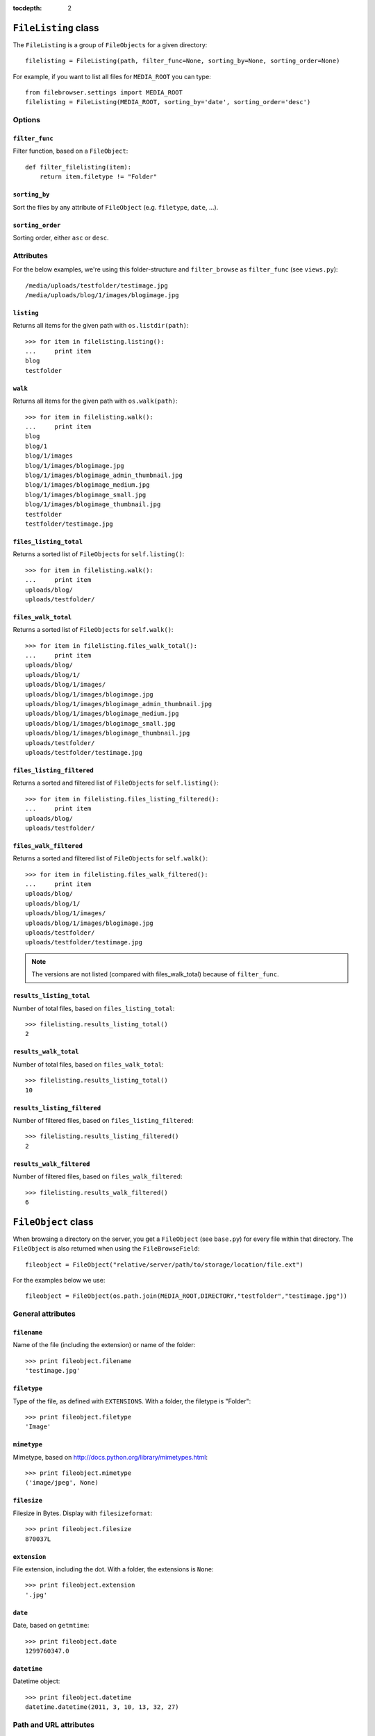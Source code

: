:tocdepth: 2

.. |grappelli| replace:: Grappelli
.. |filebrowser| replace:: FileBrowser

.. _filelisting:

``FileListing`` class
=====================

The ``FileListing`` is a group of ``FileObjects`` for a given directory::

    filelisting = FileListing(path, filter_func=None, sorting_by=None, sorting_order=None)

For example, if you want to list all files for ``MEDIA_ROOT`` you can type::

    from filebrowser.settings import MEDIA_ROOT
    filelisting = FileListing(MEDIA_ROOT, sorting_by='date', sorting_order='desc')


Options
-------

``filter_func``
^^^^^^^^^^^^^^^

Filter function, based on a ``FileObject``::

    def filter_filelisting(item):
        return item.filetype != "Folder"

``sorting_by``
^^^^^^^^^^^^^^

Sort the files by any attribute of ``FileObject`` (e.g. ``filetype``, ``date``, ...).

``sorting_order``
^^^^^^^^^^^^^^^^^

Sorting order, either ``asc`` or ``desc``.

Attributes
----------

For the below examples, we're using this folder-structure and ``filter_browse`` as ``filter_func`` (see ``views.py``)::

    /media/uploads/testfolder/testimage.jpg
    /media/uploads/blog/1/images/blogimage.jpg

``listing``
^^^^^^^^^^^

Returns all items for the given path with ``os.listdir(path)``::

    >>> for item in filelisting.listing():
    ...     print item
    blog
    testfolder

``walk``
^^^^^^^^

Returns all items for the given path with ``os.walk(path)``::

    >>> for item in filelisting.walk():
    ...     print item
    blog
    blog/1
    blog/1/images
    blog/1/images/blogimage.jpg
    blog/1/images/blogimage_admin_thumbnail.jpg
    blog/1/images/blogimage_medium.jpg
    blog/1/images/blogimage_small.jpg
    blog/1/images/blogimage_thumbnail.jpg
    testfolder
    testfolder/testimage.jpg

``files_listing_total``
^^^^^^^^^^^^^^^^^^^^^^^

Returns a sorted list of ``FileObjects`` for ``self.listing()``::

    >>> for item in filelisting.walk():
    ...     print item
    uploads/blog/
    uploads/testfolder/

``files_walk_total``
^^^^^^^^^^^^^^^^^^^^

Returns a sorted list of ``FileObjects`` for ``self.walk()``::

    >>> for item in filelisting.files_walk_total():
    ...     print item
    uploads/blog/
    uploads/blog/1/
    uploads/blog/1/images/
    uploads/blog/1/images/blogimage.jpg
    uploads/blog/1/images/blogimage_admin_thumbnail.jpg
    uploads/blog/1/images/blogimage_medium.jpg
    uploads/blog/1/images/blogimage_small.jpg
    uploads/blog/1/images/blogimage_thumbnail.jpg
    uploads/testfolder/
    uploads/testfolder/testimage.jpg

``files_listing_filtered``
^^^^^^^^^^^^^^^^^^^^^^^^^^

Returns a sorted and filtered list of ``FileObjects`` for ``self.listing()``::

    >>> for item in filelisting.files_listing_filtered():
    ...     print item
    uploads/blog/
    uploads/testfolder/

``files_walk_filtered``
^^^^^^^^^^^^^^^^^^^^^^^

Returns a sorted and filtered list of ``FileObjects`` for ``self.walk()``::

    >>> for item in filelisting.files_walk_filtered():
    ...     print item
    uploads/blog/
    uploads/blog/1/
    uploads/blog/1/images/
    uploads/blog/1/images/blogimage.jpg
    uploads/testfolder/
    uploads/testfolder/testimage.jpg

.. note::
    The versions are not listed (compared with files_walk_total) because of ``filter_func``.

``results_listing_total``
^^^^^^^^^^^^^^^^^^^^^^^^^

Number of total files, based on ``files_listing_total``::

    >>> filelisting.results_listing_total()
    2

``results_walk_total``
^^^^^^^^^^^^^^^^^^^^^^

Number of total files, based on ``files_walk_total``::

    >>> filelisting.results_listing_total()
    10

``results_listing_filtered``
^^^^^^^^^^^^^^^^^^^^^^^^^^^^

Number of filtered files, based on ``files_listing_filtered``::

    >>> filelisting.results_listing_filtered()
    2

``results_walk_filtered``
^^^^^^^^^^^^^^^^^^^^^^^^^

Number of filtered files, based on ``files_walk_filtered``::

    >>> filelisting.results_walk_filtered()
    6

.. _fileobject:

``FileObject`` class
====================

When browsing a directory on the server, you get a ``FileObject`` (see ``base.py``) for every file within that directory. The ``FileObject`` is also returned when using the ``FileBrowseField``::

    fileobject = FileObject("relative/server/path/to/storage/location/file.ext")

For the examples below we use::

    fileobject = FileObject(os.path.join(MEDIA_ROOT,DIRECTORY,"testfolder","testimage.jpg"))

General attributes
------------------

``filename``
^^^^^^^^^^^^

Name of the file (including the extension) or name of the folder::

    >>> print fileobject.filename
    'testimage.jpg'

``filetype``
^^^^^^^^^^^^

Type of the file, as defined with ``EXTENSIONS``. With a folder, the filetype is "Folder"::

    >>> print fileobject.filetype
    'Image'

``mimetype``
^^^^^^^^^^^^

.. versionadded:: 3.3

Mimetype, based on http://docs.python.org/library/mimetypes.html::

    >>> print fileobject.mimetype
    ('image/jpeg', None)

``filesize``
^^^^^^^^^^^^

Filesize in Bytes. Display with ``filesizeformat``::

    >>> print fileobject.filesize
    870037L

``extension``
^^^^^^^^^^^^^

File extension, including the dot. With a folder, the extensions is ``None``::

    >>> print fileobject.extension
    '.jpg'

``date``
^^^^^^^^

Date, based on ``getmtime``::

    >>> print fileobject.date
    1299760347.0

``datetime``
^^^^^^^^^^^^

Datetime object::

    >>> print fileobject.datetime
    datetime.datetime(2011, 3, 10, 13, 32, 27)

Path and URL attributes
-----------------------

``path``
^^^^^^^^

Absolute server path to the file/folder, including ``MEDIA_ROOT``::

    >>> print fileobject.path
    '/var/www/testsite/media/uploads/testfolder/testimage.jpg'

``path_relative``
^^^^^^^^^^^^^^^^^

Server path to the file/folder, relative to ``MEDIA_ROOT``::

    >>> print fileobject.path_relative
    u'uploads/testfolder/testimage.jpg'

``url_full``
^^^^^^^^^^^^

.. deprecated:: 3.3
    Use ``url`` instead.

``url``
^^^^^^^

.. versionadded:: 3.3

URL for the file/folder, including ``MEDIA_URL``::

    >>> print fileobject.url
    u'/media/uploads/testfolder/testimage.jpg'

``url_relative``
^^^^^^^^^^^^^^^^

URL for the file/folder, relative to ``MEDIA_URL``::

    >>> print fileobject.url_relative
    u'uploads/testfolder/testimage.jpg'

``url_save``
^^^^^^^^^^^^

URL for the file/folder, based on the setting ``SAVE_FULL_URL`` used for the ``FileBrowseField`` (either ``url`` or ``url_relative``)::

    >>> print fileobject.url_save
    u'uploads/testfolder/testimage.jpg'

Image attributes
----------------

``dimensions``
^^^^^^^^^^^^^^

Image dimensions as a tuple::

    >>> print fileobject.dimensions
    (1000, 750)

``width``
^^^^^^^^^

Image width in px::

    >>> print fileobject.width
    1000

``height``
^^^^^^^^^^

Image height in px::

    >>> print fileobject.height
    750

``orientation``
^^^^^^^^^^^^^^^

Image orientation, either "landscape" or "portrait"::

    >>> print fileobject.orientation
    'Landscape'

Folder attributes
-----------------


``folder``
^^^^^^^^^^

    >>> print fileobject.folder
    u'testfolder'

``is_folder``
^^^^^^^^^^^^^

``true``, if path is a folder::

    >>> print fileobject.is_folder
    False

``is_empty``
^^^^^^^^^^^^

``true``, if the folder is empty::

    >>> print fileobject.is_empty

Version attributes
------------------

``is_version``
^^^^^^^^^^^^^^

``true`` if the File is a ``version`` of another File::

    >>> print fileobject.is_version
    False

``version_basedir``
^^^^^^^^^^^^^^^^^^^

The absolute path to the versions-folder::

    >>> print fileobject.version_basedir
    '/var/www/testsite/media/uploads/testfolder'

``version_name(version_suffix)``
^^^^^^^^^^^^^^^^^^^^^^^^^^^^^^^^

Get the filename for a version::

    >>> print fileobject.version_name("medium")
    'testimage_medium.jpg'

.. note::
    The version is not being generated.

``versions()``
^^^^^^^^^^^^^^

List all filenames based on ``VERSIONS``::

    >>> print fileobject.versions()
    ['/var/www/testsite/media/uploads/testfolder/testimage_admin_thumbnail.jpg',
    '/var/www/testsite/media/uploads/testfolder/testimage_thumbnail.jpg',
    '/var/www/testsite/media/uploads/testfolder/testimage_small.jpg',
    '/var/www/testsite/media/uploads/testfolder/testimage_medium.jpg',
    '/var/www/testsite/media/uploads/testfolder/testimage_big.jpg',
    '/var/www/testsite/media/uploads/testfolder/testimage_large.jpg']

.. note::
    The versions are not being generated.

``admin_versions()``
^^^^^^^^^^^^^^^^^^^^

List all filenames based on ``ADMIN_VERSIONS``::

    >>> print fileobject.admin_versions()
    ['/var/www/testsite/media/uploads/testfolder/testimage_thumbnail.jpg',
    '/var/www/testsite/media/uploads/testfolder/testimage_small.jpg',
    '/var/www/testsite/media/uploads/testfolder/testimage_medium.jpg',
    '/var/www/testsite/media/uploads/testfolder/testimage_big.jpg',
    '/var/www/testsite/media/uploads/testfolder/testimage_large.jpg']

.. note::
    The versions are not being generated.

``version_generate(version_suffix)``
^^^^^^^^^^^^^^^^^^^^^^^^^^^^^^^^^^^^

Generate a version::

    >>> print fileobject.version("medium")
    uploads/testfolder/testimage_medium.jpg

Functions
---------

``delete()``
^^^^^^^^^^^^

Delete the ``File`` or ``Folder`` from the server.

.. warning::
    If you delete a ``Folder``, all items within the folder are being deleted. Be very careful with using this!

``delete_versions()``
^^^^^^^^^^^^^^^^^^^^^

Delete all ``VERSIONS``.

``delete_admin_versions()``
^^^^^^^^^^^^^^^^^^^^^^^^^^^

Delete all ``ADMIN_VERSIONS``.
